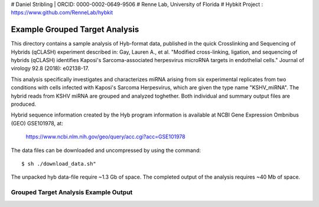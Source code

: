 # Daniel Stribling  |  ORCID: 0000-0002-0649-9506
# Renne Lab, University of Florida
# Hybkit Project : https://www.github.com/RenneLab/hybkit

Example Grouped Target Analysis
===============================

This directory contains a sample analysis of Hyb-format data, published in 
the quick Crosslinking and Sequencing of Hybrids (qCLASH) experiment described in:
Gay, Lauren A., et al. "Modified cross-linking, ligation, and sequencing of hybrids 
(qCLASH) identifies Kaposi's Sarcoma-associated 
herpesvirus microRNA targets in endothelial cells." 
Journal of virology 92.8 (2018): e02138-17.

This analysis specifically investigates and characterizes miRNA arising from 
six experimental replicates from two conditions with cells infected with 
Kaposi's Sarcoma Herpesvirus, which are given the type name "KSHV_miRNA". 
The hybrid reads from KSHV miRNA are grouped and analyzed toghether.
Both individual and summary output files are produced.
 
Hybrid sequence information created by the Hyb program  information is 
available at NCBI Gene Expression Ombnibus (GEO) GSE101978, at:

    https://www.ncbi.nlm.nih.gov/geo/query/acc.cgi?acc=GSE101978

The data files can be downloaded and uncompressed by using the command::

    $ sh ./download_data.sh"

The unpacked hyb data-file require ~1.3 Gb of space.
The completed output of the analysis requires ~40 Mb of space.

Grouped Target Analysis Example Output
--------------------------------------

.. image:: ../sample_03_grouped_target_analysis/example_output/KSHV_Hyb_Combined_kshv-miR-K12-1star.png

.. image:: ../sample_03_grouped_target_analysis/example_output/KSHV_Hyb_Combined_kshv-miR-K12-1star_types.png
